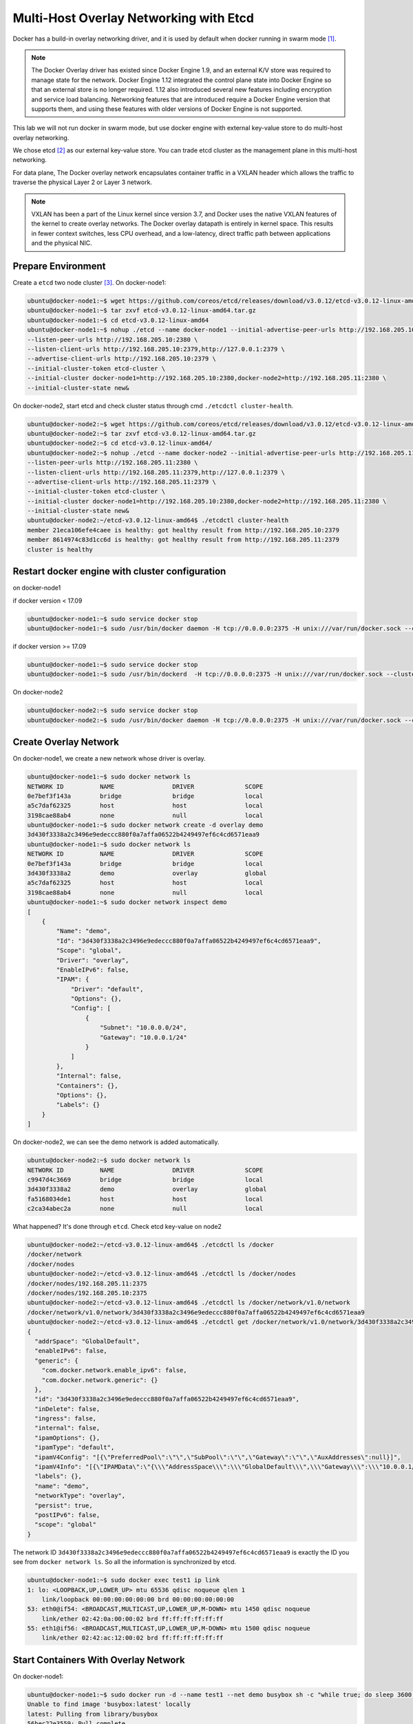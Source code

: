 Multi-Host Overlay Networking with Etcd
=======================================

Docker has a build-in overlay networking driver, and it is used by default when docker running in swarm mode [#f1]_.

.. note::

  The Docker Overlay driver has existed since Docker Engine 1.9, and an external K/V store was required to manage state for the network. Docker Engine 1.12 integrated the control plane state into Docker Engine so that an external store is no longer required. 1.12 also introduced several new features including encryption and service load balancing. Networking features that are introduced require a Docker Engine version that supports them, and using these features with older versions of Docker Engine is not supported.



This lab we will not run docker in swarm mode, but use docker engine with external key-value store to do multi-host
overlay networking.

We chose etcd [#f2]_ as our external key-value store. You can trade etcd cluster as the management plane in this multi-host
networking.

For data plane, The Docker overlay network encapsulates container traffic in a VXLAN header which allows the traffic to traverse the physical Layer 2 or Layer 3 network.

.. note::

  VXLAN has been a part of the Linux kernel since version 3.7, and Docker uses the native VXLAN features of the kernel to create overlay networks. The Docker overlay datapath is entirely in kernel space. This results in fewer context switches, less CPU overhead, and a low-latency, direct traffic path between applications and the physical NIC.

Prepare Environment
--------------------

Create a ``etcd`` two node cluster [#f3]_. On docker-node1:

.. code-block:: bash

  ubuntu@docker-node1:~$ wget https://github.com/coreos/etcd/releases/download/v3.0.12/etcd-v3.0.12-linux-amd64.tar.gz
  ubuntu@docker-node1:~$ tar zxvf etcd-v3.0.12-linux-amd64.tar.gz
  ubuntu@docker-node1:~$ cd etcd-v3.0.12-linux-amd64
  ubuntu@docker-node1:~$ nohup ./etcd --name docker-node1 --initial-advertise-peer-urls http://192.168.205.10:2380 \
  --listen-peer-urls http://192.168.205.10:2380 \
  --listen-client-urls http://192.168.205.10:2379,http://127.0.0.1:2379 \
  --advertise-client-urls http://192.168.205.10:2379 \
  --initial-cluster-token etcd-cluster \
  --initial-cluster docker-node1=http://192.168.205.10:2380,docker-node2=http://192.168.205.11:2380 \
  --initial-cluster-state new&

On docker-node2, start etcd and check cluster status through cmd ``./etcdctl cluster-health``.

.. code-block:: bash

  ubuntu@docker-node2:~$ wget https://github.com/coreos/etcd/releases/download/v3.0.12/etcd-v3.0.12-linux-amd64.tar.gz
  ubuntu@docker-node2:~$ tar zxvf etcd-v3.0.12-linux-amd64.tar.gz
  ubuntu@docker-node2:~$ cd etcd-v3.0.12-linux-amd64/
  ubuntu@docker-node2:~$ nohup ./etcd --name docker-node2 --initial-advertise-peer-urls http://192.168.205.11:2380 \
  --listen-peer-urls http://192.168.205.11:2380 \
  --listen-client-urls http://192.168.205.11:2379,http://127.0.0.1:2379 \
  --advertise-client-urls http://192.168.205.11:2379 \
  --initial-cluster-token etcd-cluster \
  --initial-cluster docker-node1=http://192.168.205.10:2380,docker-node2=http://192.168.205.11:2380 \
  --initial-cluster-state new&
  ubuntu@docker-node2:~/etcd-v3.0.12-linux-amd64$ ./etcdctl cluster-health
  member 21eca106efe4caee is healthy: got healthy result from http://192.168.205.10:2379
  member 8614974c83d1cc6d is healthy: got healthy result from http://192.168.205.11:2379
  cluster is healthy

Restart docker engine with cluster configuration
------------------------------------------------

on docker-node1

if docker version < 17.09

.. code-block:: bash

  ubuntu@docker-node1:~$ sudo service docker stop
  ubuntu@docker-node1:~$ sudo /usr/bin/docker daemon -H tcp://0.0.0.0:2375 -H unix:///var/run/docker.sock --cluster-store=etcd://192.168.205.10:2379 --cluster-advertise=192.168.205.10:2375

if docker version >= 17.09

.. code-block:: bash

  ubuntu@docker-node1:~$ sudo service docker stop
  ubuntu@docker-node1:~$ sudo /usr/bin/dockerd  -H tcp://0.0.0.0:2375 -H unix:///var/run/docker.sock --cluster-store=etcd://192.168.205.10:2379 --cluster-advertise=192.168.205.10:2375


On docker-node2

.. code-block:: bash

  ubuntu@docker-node2:~$ sudo service docker stop
  ubuntu@docker-node2:~$ sudo /usr/bin/docker daemon -H tcp://0.0.0.0:2375 -H unix:///var/run/docker.sock --cluster-store=etcd://192.168.205.11:2379 --cluster-advertise=192.168.205.11:2375

Create Overlay Network
-----------------------

On docker-node1, we create a new network whose driver is overlay.

.. code-block:: bash

  ubuntu@docker-node1:~$ sudo docker network ls
  NETWORK ID          NAME                DRIVER              SCOPE
  0e7bef3f143a        bridge              bridge              local
  a5c7daf62325        host                host                local
  3198cae88ab4        none                null                local
  ubuntu@docker-node1:~$ sudo docker network create -d overlay demo
  3d430f3338a2c3496e9edeccc880f0a7affa06522b4249497ef6c4cd6571eaa9
  ubuntu@docker-node1:~$ sudo docker network ls
  NETWORK ID          NAME                DRIVER              SCOPE
  0e7bef3f143a        bridge              bridge              local
  3d430f3338a2        demo                overlay             global
  a5c7daf62325        host                host                local
  3198cae88ab4        none                null                local
  ubuntu@docker-node1:~$ sudo docker network inspect demo
  [
      {
          "Name": "demo",
          "Id": "3d430f3338a2c3496e9edeccc880f0a7affa06522b4249497ef6c4cd6571eaa9",
          "Scope": "global",
          "Driver": "overlay",
          "EnableIPv6": false,
          "IPAM": {
              "Driver": "default",
              "Options": {},
              "Config": [
                  {
                      "Subnet": "10.0.0.0/24",
                      "Gateway": "10.0.0.1/24"
                  }
              ]
          },
          "Internal": false,
          "Containers": {},
          "Options": {},
          "Labels": {}
      }
  ]

On docker-node2, we can see the demo network is added automatically.

.. code-block:: bash

  ubuntu@docker-node2:~$ sudo docker network ls
  NETWORK ID          NAME                DRIVER              SCOPE
  c9947d4c3669        bridge              bridge              local
  3d430f3338a2        demo                overlay             global
  fa5168034de1        host                host                local
  c2ca34abec2a        none                null                local

What happened? It's done through ``etcd``. Check etcd key-value on node2

.. code-block:: bash


  ubuntu@docker-node2:~/etcd-v3.0.12-linux-amd64$ ./etcdctl ls /docker
  /docker/network
  /docker/nodes
  ubuntu@docker-node2:~/etcd-v3.0.12-linux-amd64$ ./etcdctl ls /docker/nodes
  /docker/nodes/192.168.205.11:2375
  /docker/nodes/192.168.205.10:2375
  ubuntu@docker-node2:~/etcd-v3.0.12-linux-amd64$ ./etcdctl ls /docker/network/v1.0/network
  /docker/network/v1.0/network/3d430f3338a2c3496e9edeccc880f0a7affa06522b4249497ef6c4cd6571eaa9
  ubuntu@docker-node2:~/etcd-v3.0.12-linux-amd64$ ./etcdctl get /docker/network/v1.0/network/3d430f3338a2c3496e9edeccc880f0a7affa06522b4249497ef6c4cd6571eaa9 | jq .
  {
    "addrSpace": "GlobalDefault",
    "enableIPv6": false,
    "generic": {
      "com.docker.network.enable_ipv6": false,
      "com.docker.network.generic": {}
    },
    "id": "3d430f3338a2c3496e9edeccc880f0a7affa06522b4249497ef6c4cd6571eaa9",
    "inDelete": false,
    "ingress": false,
    "internal": false,
    "ipamOptions": {},
    "ipamType": "default",
    "ipamV4Config": "[{\"PreferredPool\":\"\",\"SubPool\":\"\",\"Gateway\":\"\",\"AuxAddresses\":null}]",
    "ipamV4Info": "[{\"IPAMData\":\"{\\\"AddressSpace\\\":\\\"GlobalDefault\\\",\\\"Gateway\\\":\\\"10.0.0.1/24\\\",\\\"Pool\\\":\\\"10.0.0.0/24\\\"}\",\"PoolID\":\"GlobalDefault/10.0.0.0/24\"}]",
    "labels": {},
    "name": "demo",
    "networkType": "overlay",
    "persist": true,
    "postIPv6": false,
    "scope": "global"
  }
  
The network ID ``3d430f3338a2c3496e9edeccc880f0a7affa06522b4249497ef6c4cd6571eaa9`` is exactly the ID you see from ``docker network ls``.
So all the information is synchronized by etcd.

.. code-block:: bash

  ubuntu@docker-node1:~$ sudo docker exec test1 ip link
  1: lo: <LOOPBACK,UP,LOWER_UP> mtu 65536 qdisc noqueue qlen 1
      link/loopback 00:00:00:00:00:00 brd 00:00:00:00:00:00
  53: eth0@if54: <BROADCAST,MULTICAST,UP,LOWER_UP,M-DOWN> mtu 1450 qdisc noqueue
      link/ether 02:42:0a:00:00:02 brd ff:ff:ff:ff:ff:ff
  55: eth1@if56: <BROADCAST,MULTICAST,UP,LOWER_UP,M-DOWN> mtu 1500 qdisc noqueue
      link/ether 02:42:ac:12:00:02 brd ff:ff:ff:ff:ff:ff

Start Containers With Overlay Network
--------------------------------------

On docker-node1:

.. code-block:: bash

  ubuntu@docker-node1:~$ sudo docker run -d --name test1 --net demo busybox sh -c "while true; do sleep 3600; done"
  Unable to find image 'busybox:latest' locally
  latest: Pulling from library/busybox
  56bec22e3559: Pull complete
  Digest: sha256:29f5d56d12684887bdfa50dcd29fc31eea4aaf4ad3bec43daf19026a7ce69912
  Status: Downloaded newer image for busybox:latest
  a95a9466331dd9305f9f3c30e7330b5a41aae64afda78f038fc9e04900fcac54
  ubuntu@docker-node1:~$ sudo docker ps
  CONTAINER ID        IMAGE               COMMAND                  CREATED             STATUS              PORTS               NAMES
  a95a9466331d        busybox             "sh -c 'while true; d"   4 seconds ago       Up 3 seconds                            test1
  ubuntu@docker-node1:~$ sudo docker exec test1 ifconfig
  eth0      Link encap:Ethernet  HWaddr 02:42:0A:00:00:02
            inet addr:10.0.0.2  Bcast:0.0.0.0  Mask:255.255.255.0
            inet6 addr: fe80::42:aff:fe00:2/64 Scope:Link
            UP BROADCAST RUNNING MULTICAST  MTU:1450  Metric:1
            RX packets:15 errors:0 dropped:0 overruns:0 frame:0
            TX packets:8 errors:0 dropped:0 overruns:0 carrier:0
            collisions:0 txqueuelen:0
            RX bytes:1206 (1.1 KiB)  TX bytes:648 (648.0 B)

  eth1      Link encap:Ethernet  HWaddr 02:42:AC:12:00:02
            inet addr:172.18.0.2  Bcast:0.0.0.0  Mask:255.255.0.0
            inet6 addr: fe80::42:acff:fe12:2/64 Scope:Link
            UP BROADCAST RUNNING MULTICAST  MTU:1500  Metric:1
            RX packets:8 errors:0 dropped:0 overruns:0 frame:0
            TX packets:8 errors:0 dropped:0 overruns:0 carrier:0
            collisions:0 txqueuelen:0
            RX bytes:648 (648.0 B)  TX bytes:648 (648.0 B)

  lo        Link encap:Local Loopback
            inet addr:127.0.0.1  Mask:255.0.0.0
            inet6 addr: ::1/128 Scope:Host
            UP LOOPBACK RUNNING  MTU:65536  Metric:1
            RX packets:0 errors:0 dropped:0 overruns:0 frame:0
            TX packets:0 errors:0 dropped:0 overruns:0 carrier:0
            collisions:0 txqueuelen:1
            RX bytes:0 (0.0 B)  TX bytes:0 (0.0 B)

  ubuntu@docker-node1:~$


On docker-node2:

.. code-block:: bash

  ubuntu@docker-node2:~$ sudo docker run -d --name test1 --net demo busybox sh -c "while true; do sleep 3600; done"
  Unable to find image 'busybox:latest' locally
  latest: Pulling from library/busybox
  56bec22e3559: Pull complete
  Digest: sha256:29f5d56d12684887bdfa50dcd29fc31eea4aaf4ad3bec43daf19026a7ce69912
  Status: Downloaded newer image for busybox:latest
  fad6dc6538a85d3dcc958e8ed7b1ec3810feee3e454c1d3f4e53ba25429b290b
  docker: Error response from daemon: service endpoint with name test1 already exists.
  ubuntu@docker-node2:~$ sudo docker run -d --name test2 --net demo busybox sh -c "while true; do sleep 3600; done"
  9d494a2f66a69e6b861961d0c6af2446265bec9b1d273d7e70d0e46eb2e98d20

We can see that if we create a container named test1, it return an error: test1 already exists. The reason is that the two
hosts share configurations through etcd.

Through etcd

.. code-block:: bash

  ubuntu@docker-node2:~/etcd-v3.0.12-linux-amd64$ ./etcdctl get /docker/network/v1.0/endpoint/3d430f3338a2c3496e9edeccc880f0a7affa06522b4249497ef6c4cd6571eaa9/57aec8a581a7f664faad9bae6c48437289b0376512bbfe9a9ecb9d18496b3c61 | jq .
  {
    "anonymous": false,
    "disableResolution": false,
    "ep_iface": {
      "addr": "10.0.0.2/24",
      "dstPrefix": "eth",
      "mac": "02:42:0a:00:00:02",
      "routes": null,
      "srcName": "veth9337a4a",
      "v4PoolID": "GlobalDefault/10.0.0.0/24",
      "v6PoolID": ""
    },
    "exposed_ports": [],
    "generic": {
      "com.docker.network.endpoint.exposedports": [],
      "com.docker.network.portmap": []
    },
    "id": "57aec8a581a7f664faad9bae6c48437289b0376512bbfe9a9ecb9d18496b3c61",
    "ingressPorts": null,
    "joinInfo": {
      "StaticRoutes": null,
      "disableGatewayService": false
    },
    "locator": "192.168.205.10",
    "myAliases": [
      "a95a9466331d"
    ],
    "name": "test1",
    "sandbox": "fb8288acaf2169ff12230293dea6ec508387c3fb06ade120ba2c4283b3e88a6b",
    "svcAliases": null,
    "svcID": "",
    "svcName": "",
    "virtualIP": "<nil>"
  }
    ubuntu@docker-node2:~/etcd-v3.0.12-linux-amd64$

The ip and mac address is container test1.

Let check the connectivity.

.. code-block:: bash

  ubuntu@docker-node2:~$ sudo docker exec -it test2 ifconfig
  eth0      Link encap:Ethernet  HWaddr 02:42:0A:00:00:03
            inet addr:10.0.0.3  Bcast:0.0.0.0  Mask:255.255.255.0
            inet6 addr: fe80::42:aff:fe00:3/64 Scope:Link
            UP BROADCAST RUNNING MULTICAST  MTU:1450  Metric:1
            RX packets:208 errors:0 dropped:0 overruns:0 frame:0
            TX packets:201 errors:0 dropped:0 overruns:0 carrier:0
            collisions:0 txqueuelen:0
            RX bytes:20008 (19.5 KiB)  TX bytes:19450 (18.9 KiB)

  eth1      Link encap:Ethernet  HWaddr 02:42:AC:12:00:02
            inet addr:172.18.0.2  Bcast:0.0.0.0  Mask:255.255.0.0
            inet6 addr: fe80::42:acff:fe12:2/64 Scope:Link
            UP BROADCAST RUNNING MULTICAST  MTU:1500  Metric:1
            RX packets:8 errors:0 dropped:0 overruns:0 frame:0
            TX packets:8 errors:0 dropped:0 overruns:0 carrier:0
            collisions:0 txqueuelen:0
            RX bytes:648 (648.0 B)  TX bytes:648 (648.0 B)

  lo        Link encap:Local Loopback
            inet addr:127.0.0.1  Mask:255.0.0.0
            inet6 addr: ::1/128 Scope:Host
            UP LOOPBACK RUNNING  MTU:65536  Metric:1
            RX packets:0 errors:0 dropped:0 overruns:0 frame:0
            TX packets:0 errors:0 dropped:0 overruns:0 carrier:0
            collisions:0 txqueuelen:1
            RX bytes:0 (0.0 B)  TX bytes:0 (0.0 B)

    ubuntu@docker-node1:~$ sudo docker exec test1 sh -c "ping 10.0.0.3"
    PING 10.0.0.3 (10.0.0.3): 56 data bytes
    64 bytes from 10.0.0.3: seq=0 ttl=64 time=0.579 ms
    64 bytes from 10.0.0.3: seq=1 ttl=64 time=0.411 ms
    64 bytes from 10.0.0.3: seq=2 ttl=64 time=0.483 ms
    ^C
    ubuntu@docker-node1:~$


Analysis [#f4]_ [#f5]_
-----------------------

.. image:: _image/docker-overlay.png

During overlay network creation, Docker Engine creates the network infrastructure required for overlays on each host (Create on one host,
and through etcd sync to the other host).
A Linux bridge is created per overlay along with its associated VXLAN interfaces. The Docker Engine intelligently instantiates overlay networks
on hosts only when a container attached to that network is scheduled on the host. This prevents sprawl of overlay networks
where connected containers do not exist.

There are two interfaces in each container, one is for ``docker_gwbridge`` network, and the other is for ``demo`` overlay network.


Reference
---------

.. [#f1] https://docs.docker.com/engine/swarm/swarm-mode/
.. [#f2] https://github.com/coreos/etcd
.. [#f3] https://coreos.com/etcd/docs/latest/op-guide/clustering.html
.. [#f4] https://github.com/docker/labs/blob/master/networking/concepts/06-overlay-networks.md
.. [#f5] https://www.singlestoneconsulting.com/~/media/files/whitepapers/dockernetworking2.pdf
